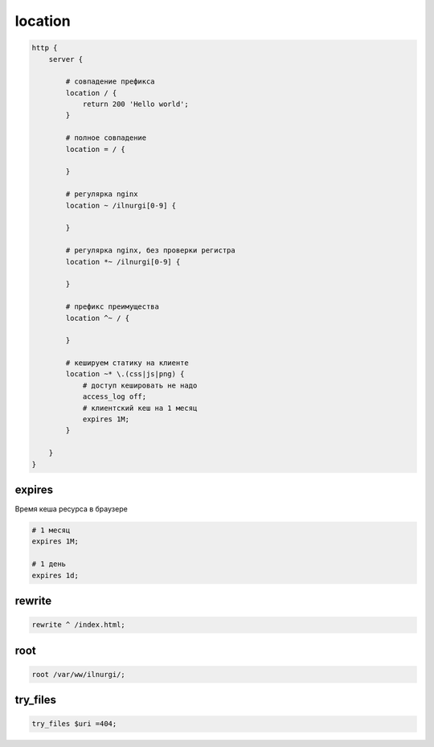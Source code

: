 .. _nginx_location:

location
========

.. code-block:: nginx

    http {
        server {

            # совпадение префикса
            location / {
                return 200 'Hello world';
            }

            # полное совпадение
            location = / {

            }

            # регулярка nginx
            location ~ /ilnurgi[0-9] {

            }

            # регулярка nginx, без проверки регистра
            location *~ /ilnurgi[0-9] {

            }

            # префикс преимущества
            location ^~ / {

            }

            # кешируем статику на клиенте
            location ~* \.(css|js|png) {
                # доступ кешировать не надо
                access_log off;
                # клиентский кеш на 1 месяц
                expires 1M;
            }

        }
    }

expires
-------

Время кеша ресурса в браузере

.. code-block:: nginx
    
    # 1 месяц
    expires 1M;

    # 1 день
    expires 1d;


rewrite
-------

.. code-block:: nginx

    rewrite ^ /index.html;


root
----

.. code-block:: nginx

    root /var/ww/ilnurgi/;


try_files 
---------

.. code-block:: nginx

    try_files $uri =404;